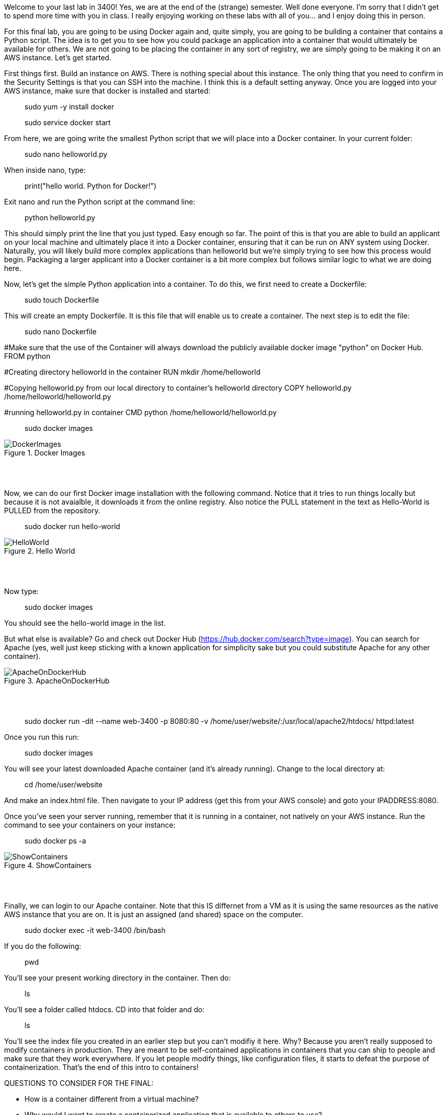 ifndef::bound[]
:imagesdir: img
endif::[]

Welcome to your last lab in 3400! Yes, we are at the end of the (strange) semester. Well done everyone. I'm sorry that I didn't get to spend more time with you in class. I really enjoying working on these labs with all of you... and I enjoy doing this in person. 

For this final lab, you are going to be using Docker again and, quite simply, you are going to be building a container that contains a Python script. The idea is to get you to see how you could package an application into a container that would ultimately be available for others. We are not going to be placing the container in any sort of registry, we are simply going to be making it on an AWS instance. Let's get started. 

First things first. Build an instance on AWS. There is nothing special about this instance. The only thing that you need to confirm in the Security Settings is that you can SSH into the machine. I think this is a default setting anyway. Once you are logged into your AWS instance, make sure that docker is installed and started: 

> sudo yum -y install docker 

> sudo service docker start 

From here, we are going write the smallest Python script that we will place into a Docker container. In your current folder: 

> sudo nano helloworld.py

When inside nano, type: 

> print("hello world. Python for Docker!")

Exit nano and run the Python script at the command line: 

> python helloworld.py

This should simply print the line that you just typed. Easy enough so far. The point of this is that you are able to build an applicant on your local machine and ultimately place it into a Docker container, ensuring that it can be run on ANY system using Docker. Naturally, you will likely build more complex applications than helloworld but we're simply trying to see how this process would begin. Packaging a larger applicant into a Docker container is a bit more complex but follows similar logic to what we are doing here. 

Now, let's get the simple Python application into a container. To do this, we first need to create a Dockerfile: 

> sudo touch Dockerfile

This will create an empty Dockerfile. It is this file that will enable us to create a container. The next step is to edit the file: 

> sudo nano Dockerfile

#Make sure that the use of the Container will always download the publicly available docker image "python" on Docker Hub. 
FROM python

#Creating directory helloworld in the container
RUN mkdir /home/helloworld

#Copying helloworld.py from our local directory to container's helloworld directory
COPY helloworld.py /home/helloworld/helloworld.py

#running helloworld.py in container
CMD python /home/helloworld/helloworld.py

> sudo docker images

.Docker Images
image::4.png[DockerImages]

{nbsp} +
{nbsp} +

Now, we can do our first Docker image installation with the following command. Notice that it tries to run things locally but because it is not avaialble, it downloads it from the online registry. Also notice the PULL statement in the text as Hello-World is PULLED from the repository. 

> sudo docker run hello-world 

.Hello World
image::5.png[HelloWorld]

{nbsp} +
{nbsp} +

Now type: 

> sudo docker images

You should see the hello-world image in the list. 

But what else is available? Go and check out Docker Hub (https://hub.docker.com/search?type=image). You can search for Apache (yes, well just keep sticking with a known application for simplicity sake but you could substitute Apache for any other container). 

.ApacheOnDockerHub
image::6.png[ApacheOnDockerHub]

{nbsp} +
{nbsp} +

> sudo docker run -dit --name web-3400 -p 8080:80 -v /home/user/website/:/usr/local/apache2/htdocs/ httpd:latest

Once you run this run: 

> sudo docker images

You will see your latest downloaded Apache container (and it's already running). Change to the local directory at: 

> cd /home/user/website 

And make an index.html file. Then navigate to your IP address (get this from your AWS console) and goto your IPADDRESS:8080.

Once you've seen your server running, remember that it is running in a container, not natively on your AWS instance. Run the command to see your containers on your instance: 

> sudo docker ps -a 

.ShowContainers
image::8.png[ShowContainers]

{nbsp} +
{nbsp} +

Finally, we can login to our Apache container. Note that this IS differnet from a VM as it is using the same resources as the native AWS instance that you are on. It is just an assigned (and shared) space on the computer. 

> sudo docker exec -it web-3400 /bin/bash

If you do the following: 

> pwd 

You'll see your present working directory in the container. Then do: 

> ls 

You'll see a folder called htdocs. CD into that folder and do: 

> ls 

You'll see the index file you created in an earlier step but you can't modifiy it here. Why? Because you aren't really supposed to modify containers in production. They are meant to be self-contained applications in containers that you can ship to people and make sure that they work everywhere. If you let people modify things, like configuration files, it starts to defeat the purpose of containerization. That's the end of this intro to containers!

QUESTIONS TO CONSIDER FOR THE FINAL: 

* How is a container different from a virtual machine? 
* Why would I want to create a containerized application that is available to others to use? 

